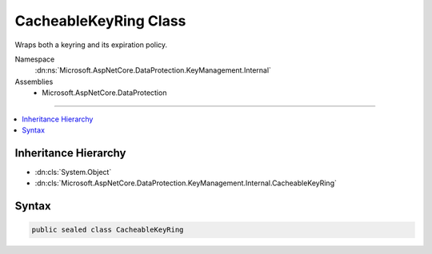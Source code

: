

CacheableKeyRing Class
======================






Wraps both a keyring and its expiration policy.


Namespace
    :dn:ns:`Microsoft.AspNetCore.DataProtection.KeyManagement.Internal`
Assemblies
    * Microsoft.AspNetCore.DataProtection

----

.. contents::
   :local:



Inheritance Hierarchy
---------------------


* :dn:cls:`System.Object`
* :dn:cls:`Microsoft.AspNetCore.DataProtection.KeyManagement.Internal.CacheableKeyRing`








Syntax
------

.. code-block:: csharp

    public sealed class CacheableKeyRing








.. dn:class:: Microsoft.AspNetCore.DataProtection.KeyManagement.Internal.CacheableKeyRing
    :hidden:

.. dn:class:: Microsoft.AspNetCore.DataProtection.KeyManagement.Internal.CacheableKeyRing

